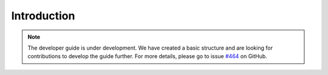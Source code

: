 .. _developer_guide_introduction:

Introduction
============

.. note::

    The developer guide is under development. We have created a basic
    structure and are looking for contributions to develop the guide
    further. For more details, please go to issue `#464 <https://github
    .com/alan-turing-institute/sktime/issues/464>`_ on GitHub.
